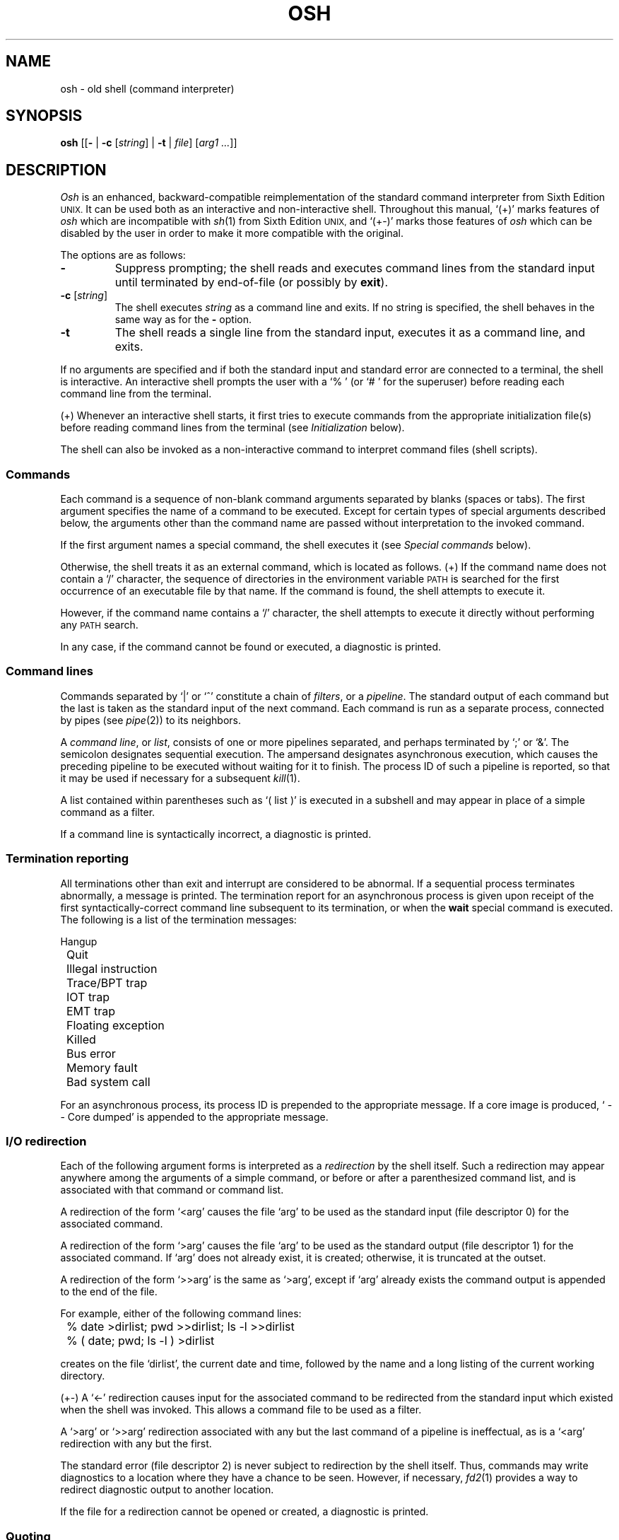 .\"
.\" Copyright (c) 2003, 2004, 2005
.\"	Jeffrey Allen Neitzel <jneitzel@sdf1.org>.
.\"	All rights reserved.
.\"
.\" Redistribution and use in source and binary forms, with or without
.\" modification, are permitted provided that the following conditions
.\" are met:
.\" 1. Redistributions of source code must retain the above copyright
.\"    notice, this list of conditions and the following disclaimer.
.\" 2. Redistributions in binary form must reproduce the above copyright
.\"    notice, this list of conditions and the following disclaimer in the
.\"    documentation and/or other materials provided with the distribution.
.\"
.\" THIS SOFTWARE IS PROVIDED BY JEFFREY ALLEN NEITZEL ``AS IS'', AND ANY
.\" EXPRESS OR IMPLIED WARRANTIES, INCLUDING, BUT NOT LIMITED TO, THE IMPLIED
.\" WARRANTIES OF MERCHANTABILITY AND FITNESS FOR A PARTICULAR PURPOSE ARE
.\" DISCLAIMED.  IN NO EVENT SHALL JEFFREY ALLEN NEITZEL BE LIABLE FOR ANY
.\" DIRECT, INDIRECT, INCIDENTAL, SPECIAL, EXEMPLARY, OR CONSEQUENTIAL DAMAGES
.\" (INCLUDING, BUT NOT LIMITED TO, PROCUREMENT OF SUBSTITUTE GOODS OR SERVICES;
.\" LOSS OF USE, DATA, OR PROFITS; OR BUSINESS INTERRUPTION) HOWEVER CAUSED
.\" AND ON ANY THEORY OF LIABILITY, WHETHER IN CONTRACT, STRICT LIABILITY,
.\" OR TORT (INCLUDING NEGLIGENCE OR OTHERWISE) ARISING IN ANY WAY OUT OF THE
.\" USE OF THIS SOFTWARE, EVEN IF ADVISED OF THE POSSIBILITY OF SUCH DAMAGE.
.\"
.\"	Derived from: Sixth Edition (V6) Unix /usr/man/man1/sh.1
.\"
.\" Copyright (C) Caldera International Inc.  2001-2002.  All rights reserved.
.\"
.\" Redistribution and use in source and binary forms, with or without
.\" modification, are permitted provided that the following conditions
.\" are met:
.\" 1. Redistributions of source code and documentation must retain the above
.\"    copyright notice, this list of conditions and the following disclaimer.
.\" 2. Redistributions in binary form must reproduce the above copyright
.\"    notice, this list of conditions and the following disclaimer in the
.\"    documentation and/or other materials provided with the distribution.
.\" 3. All advertising materials mentioning features or use of this software
.\"    must display the following acknowledgement:
.\"      This product includes software developed or owned by Caldera
.\"      International, Inc.
.\" 4. Neither the name of Caldera International, Inc. nor the names of other
.\"    contributors may be used to endorse or promote products derived from
.\"    this software without specific prior written permission.
.\"
.\" USE OF THE SOFTWARE PROVIDED FOR UNDER THIS LICENSE BY CALDERA
.\" INTERNATIONAL, INC. AND CONTRIBUTORS ``AS IS'' AND ANY EXPRESS OR
.\" IMPLIED WARRANTIES, INCLUDING, BUT NOT LIMITED TO, THE IMPLIED WARRANTIES
.\" OF MERCHANTABILITY AND FITNESS FOR A PARTICULAR PURPOSE ARE DISCLAIMED.
.\" IN NO EVENT SHALL CALDERA INTERNATIONAL, INC. BE LIABLE FOR ANY DIRECT,
.\" INDIRECT INCIDENTAL, SPECIAL, EXEMPLARY, OR CONSEQUENTIAL DAMAGES
.\" (INCLUDING, BUT NOT LIMITED TO, PROCUREMENT OF SUBSTITUTE GOODS OR
.\" SERVICES; LOSS OF USE, DATA, OR PROFITS; OR BUSINESS INTERRUPTION)
.\" HOWEVER CAUSED AND ON ANY THEORY OF LIABILITY, WHETHER IN CONTRACT,
.\" STRICT LIABILITY, OR TORT (INCLUDING NEGLIGENCE OR OTHERWISE) ARISING
.\" IN ANY WAY OUT OF THE USE OF THIS SOFTWARE, EVEN IF ADVISED OF THE
.\" POSSIBILITY OF SUCH DAMAGE.
.\"
.TH OSH 1 "February 19, 2005" "osh-050219" "General Commands"
.SH NAME
osh \- old shell (command interpreter)
.SH SYNOPSIS
.B osh
[[\fB\-\fR | \fB\-c\fR [\fIstring\fR] | \fB\-t\fR | \fIfile\fR]
[\fIarg1 ...\fR]]
.SH DESCRIPTION
.I Osh
is an enhanced,
backward-compatible reimplementation of the standard
command interpreter from Sixth Edition
.SM UNIX.
It can be used both as an interactive
and non-interactive shell.
Throughout this manual,
`(+)' marks features of
.I osh
which are incompatible with
.IR sh (1)
from Sixth Edition
.SM UNIX,
and `(+\-)' marks those features of
.I osh
which can be disabled by the user in order to
make it more compatible with the original.
.PP
The options are as follows:
.TP
.B \-
Suppress prompting;
the shell reads and executes command lines
from the standard input until terminated
by end-of-file (or possibly by
.BR exit ).
.TP
\fB\-c\fR [\fIstring\fR]
The shell executes
.I string
as a command line and exits.
If no string is specified,
the shell behaves in the same way
as for the \fB\-\fR option.
.TP
.B \-t
The shell reads a single line from the standard input,
executes it as a command line,
and exits.
.PP
If no arguments are specified and if both
the standard input and standard error are
connected to a terminal,
the shell is interactive.
An interactive shell prompts the user
with a `%\ ' (or `#\ ' for the superuser)
before reading each command line from the terminal.
.PP
(+) Whenever an interactive shell starts,
it first tries to execute commands from the
appropriate initialization file(s) before
reading command lines from the terminal (see
.I "Initialization"
below).
.PP
The shell can also be invoked as a non-interactive command
to interpret command files (shell scripts).
.SS Commands
Each command is a sequence of non-blank command arguments
separated by blanks (spaces or tabs).
The first argument specifies the name of a command to be executed.
Except for certain types of special arguments described below,
the arguments other than the command name are passed
without interpretation to the invoked command.
.PP
If the first argument names a special command,
the shell executes it (see
.I "Special commands"
below).
.PP
Otherwise,
the shell treats it as an external command,
which is located as follows.
(+) If the command name does not contain a `/' character,
the sequence of directories in the environment variable
.SM PATH
is searched for the first occurrence
of an executable file by that name.
If the command is found,
the shell attempts to execute it.
.PP
However,
if the command name contains a `/' character,
the shell attempts to execute it directly without
performing any
.SM PATH
search.
.PP
In any case,
if the command cannot be found or executed,
a diagnostic is printed.
.SS Command lines
Commands separated by `|' or `^' constitute a chain of
.IR filters ,
or a
.IR pipeline .
The standard output of each command but the last
is taken as the standard input of the next command.
Each command is run as a separate process, connected
by pipes (see
.IR pipe (2))
to its neighbors.
.PP
A
.IR "command line" ,
or
.IR list ,
consists of one or more pipelines separated,
and perhaps terminated by `;' or `&'.
The semicolon designates sequential execution.
The ampersand designates asynchronous execution,
which causes the preceding pipeline to be executed
without waiting for it to finish.
The process ID of such a pipeline is reported,
so that it may be used if necessary for a subsequent
.IR kill (1).
.PP
A list contained within parentheses such as `(\ list\ )'
is executed in a subshell and may appear
in place of a simple command as a filter.
.PP
If a command line is syntactically incorrect,
a diagnostic is printed.
.SS Termination reporting
All terminations other than exit and interrupt
are considered to be abnormal.
If a sequential process terminates abnormally,
a message is printed.
The termination report for an asynchronous process
is given upon receipt of the first syntactically-correct
command line subsequent to its termination,
or when the
.B wait
special command is executed.
The following is a list of the termination messages:
.PP
.nf
	Hangup
	Quit
	Illegal instruction
	Trace/BPT trap
	IOT trap
	EMT trap
	Floating exception
	Killed
	Bus error
	Memory fault
	Bad system call
.fi
.PP
For an asynchronous process,
its process ID is prepended to the appropriate message.
If a core image is produced,
`\ \-\-\ Core\ dumped' is appended
to the appropriate message.
.SS I/O redirection
Each of the following argument forms
is interpreted as a
.I redirection
by the shell itself.
Such a redirection may appear anywhere among
the arguments of a simple command,
or before or after a parenthesized command list,
and is associated with that command or command list.
.PP
A redirection of the form `<arg' causes the file `arg'
to be used as the standard input (file descriptor 0)
for the associated command.
.PP
A redirection of the form `>arg' causes the file `arg'
to be used as the standard output (file descriptor 1)
for the associated command.
If `arg' does not already exist, it is created;
otherwise, it is truncated at the outset.
.PP
A redirection of the form `>>arg' is the same as `>arg',
except if `arg' already exists the command output is
appended to the end of the file.
.PP
For example, either of the following command lines:
.PP
.nf
	% date >dirlist; pwd >>dirlist; ls \-l >>dirlist
	% ( date; pwd; ls \-l ) >dirlist
.fi
.PP
creates on the file `dirlist',
the current date and time,
followed by the name and a long listing
of the current working directory.
.PP
(+\-) A `<\-' redirection causes input
for the associated command to be redirected
from the standard input which existed when
the shell was invoked.
This allows a command file to be used as a filter.
.PP
A `>arg' or `>>arg' redirection associated with any
but the last command of a pipeline is ineffectual,
as is a `<arg' redirection with any but the first.
.PP
The standard error (file descriptor 2)
is never subject to redirection by the shell itself.
Thus,
commands may write diagnostics to a location
where they have a chance to be seen.
However, if necessary,
.IR fd2 (1)
provides a way to redirect diagnostic output
to another location.
.PP
If the file for a redirection cannot be opened or created,
a diagnostic is printed.
.SS Quoting
The shell treats all
.I quoted
characters literally.
This includes characters which may have
special meaning to the shell such as
`|', `^', `;', `&', `<', `>', and others.
If such characters are quoted,
they represent themselves and may be passed
as part of arguments if necessary.
.PP
A
.I backslash
(\\) quotes,
or
.IR escapes ,
the next individual character.
A backslash followed by a newline is a special case
which allows the continuation of commands
onto more than one line.
Each backslash-newline sequence in the input
is translated into a blank.
.PP
Individual characters, and sequences of characters,
are also quoted when enclosed by a matched pair of
.I double
(") or
.I single
(') quotes.
For example:
.PP
.nf
	% awk '{print NR "\\t" $0}' My_File ^ more
.fi
.PP
causes
.IR awk (1)
to write `My_File',
preceding each line with its line number and a tab,
to the standard output which is piped to
.IR more (1)
for viewing.
The quotes prevent the shell from trying
to interpret any part of the string,
which is then passed as a single argument to awk.
.PP
If a double or single quote appears
but is not part of a matched pair,
a diagnostic is printed.
.SS Parameter substitution
When the shell is invoked as a non-interactive command,
it has additional string processing capabilities
not available when interactive.
If the shell is invoked in the following form:
.PP
.nf
	osh name [arg1 ...]
.fi
.PP
.I name
is either taken as one of the shell options,
or as the name of a
.I "command file"
which is opened as the standard input of the shell.
.PP
In both cases,
the shell reads and interprets
command lines from the standard input.
In each command line,
an unquoted character sequence of the form `$N',
where
.I N
is a digit,
is treated as a
.I "positional parameter"
by the shell.
.PP
Each occurrence of a positional parameter in the command line
is substituted with the value of the \fIN\fRth argument
to the invocation of the shell (\fIargn\fR).
`$0' is substituted with
.IR name .
.PP
In both interactive and non-interactive shells,
`$$' is
substituted with the process ID of
the current
shell.
The value is represented as a 5-digit string,
padded on the left with zeros when the process ID
is less than 10000.
.PP
(+\-) Interactive and non-interactive shells
also attempt to set the following special parameters.
The `(*)' below indicates those parameters
which are always set.
The ones not so marked are unset
when the shell cannot determine its value.
.TP 10
$h
The value of the environment variable
.SM HOME.
.TP
$n (*)
The number of positional parameters currently known
to the shell.
.TP
$p
The value of the environment variable
.SM PATH.
.TP
$s (*)
The exit status of the last sequential command from the
.I previous
command line.
.TP
$t
The terminal name of the current user,
as set by the shell at startup.
.TP
$u
The effective user name of the current user,
as set by the shell at startup.
.PP
All substitution on a command line occurs
.I before
the line is interpreted.
Thus, no action which alters the value of any parameter
can have any effect on a reference to that parameter
occurring on the
.I same
line.
.PP
A positional-parameter value may contain
any number of characters with special meaning to the shell.
Each one which is
.IR unquoted ,
or
.IR unescaped ,
within a positional-parameter value retains
its special meaning when the value is substituted
in a command line by the invoked shell.
.PP
Take the following two shell invocations for example:
.PP
.nf
	% osh -c '$1' 'echo Hello! >/dev/null'
	% osh -c '$1' 'echo Hello! \\>/dev/null'
	Hello! >/dev/null
.fi
.PP
In the first invocation,
the `>' in the value substituted by `$1' retains
its special meaning.
This causes output from
.IR echo (1)
to be redirected to `/dev/null'.
However,
in the second invocation,
the meaning of `>' is escaped by `\\'
in the value substituted by `$1'.
This causes the shell to pass `>/dev/null'
as an argument to echo instead of interpreting
it as a redirection.
.SS File name generation
Prior to executing an external command,
the shell scans each argument for
unquoted `*', `?', or `[' characters.
If one or more of these characters appears,
the argument is treated as a
.I pattern
(see
.IR glob (3))
and causes the shell to search for file names which
.I match
the given pattern.
.PP
The `.' character at the beginning of a file name,
or immediately following a `/',
is special in that it must be matched explicitly.
Similarly, the `/' character itself must
always be matched explicitly.
The meaning of the special pattern characters
is as follows.
.PP
The `*' character in a pattern matches
any string of characters in a file name
(including the null string).
.PP
The `?' character in a pattern matches
any single character in a file name.
.PP
The `[...]' brackets in a pattern specifies
a class of characters which matches any single
file-name character in the class.
Within the brackets,
each ordinary character is taken
to be a member of the class.
A pair of characters separated by `\-' places
in the class each character lexically greater than
or equal to the first and less than or equal to
the second member of the pair.
.PP
For example,
in the current directory,
`*' matches all file names;
`?' matches all one-character file names;
`[ab]*.s' matches all file names beginning
with `a' or `b' and ending with `.s';
`?[zi\-m]' matches all two-character file names
ending with `z' or the letters `i' through `m'.
.PP
If the pattern also contains a `/',
the directory used is the one obtained
by taking the pattern up to the last `/'
before a `*', `?', or `['.
The matching process matches the remainder
of the pattern after this `/' against the files
in the derived directory.
For example:  `/usr/ken/a*.s' matches all files
in directory `/usr/ken' which begin
with `a' and end with `.s'.
.PP
In any event,
a list of names is obtained which match
the given pattern.
This list is sorted into alphabetical order,
and the resulting sequence of arguments
replaces the given pattern.
The same process is carried out for each
of the given pattern arguments
(the resulting lists are
.I not
merged),
and finally the command is executed
with the resulting argument list.
.PP
Failed matches are handled as follows:
.PP
(+\-) By default,
if a command has any number of pattern arguments,
each one which fails to match any files
is left unchanged in the argument list.
.PP
In compatible mode,
if a command has
.I one
pattern argument,
a diagnostic is printed if it fails
to match any files.
However,
if a command has more than one pattern argument,
a diagnostic is printed if they
.I all
fail to match any files.
Otherwise,
each pattern argument which fails to match
any files is removed from the argument list.
.SS Initialization (+)
If the first character of the name used to invoke
an interactive shell is `\-' (e.g.,\ \-osh),
it is assumed to be a login shell
and tries to read the following
three files in sequence:
.IR /etc/osh.login ,
.IR $h/.osh.login ,
and
.IR $h/.oshrc .
For each file which exists and is readable,
the shell reads and executes the commands contain within.
.PP
In the case where an interactive shell is not a login shell,
it only tries to read and execute commands from one file:
.IR $h/.oshrc .
In any case, after the shell finishes with the appropriate
initialization file(s) it then prompts the user for
input as usual.
.PP
In the normal case,
a SIGINT or SIGQUIT signal received by the shell
during execution of any initialization file causes
it to cease execution of that file.
In some cases, it may be desirable to use the
.B sigign
special command to ignore these,
and possibly other signals.
.PP
An
.B exit
command,
or a signal which is not currently ignored by the shell
and which has default action causing process termination,
always causes the shell to terminate if it occurs
in any initialization file.
.PP
Notice that
if any initialization file is
.I not
a regular file,
the shell ignores it and prints a diagnostic.
It then continues with the normal initialization
actions described above.
.SS End of file
An end-of-file in the shell's input
causes it to exit.
.PP
If the shell is interactive,
this means it exits when the user
types an EOT (^D)
at the beginning of a line.
If not at the beginning of a line,
3 sequential EOTs are required to
exit an interactive shell.
.SS Special commands
The following commands are executed by the shell without
creating a new process.
Attempts to pipe, redirect, or run these commands asynchronously
are ignored except where noted below.
.TP
\fB:\fR [\fIarg ...\fR]
Does nothing; exit status is set to zero.
This command is used to place labels for
.IR goto (1)
or to add comments to command files,
among other things.
.TP
\fBchdir\fR [\fIdir\fR]
Changes the shell's working directory to
.IR dir .
(+\-) If
.I dir
is not specified,
the user's home directory is used by default.
If
.I dir
is an unquoted `-', the previous working directory
is used instead.
.TP
\fBexec\fR \fIcommand\fR [\fIarg ...\fR] (+\-)
Replaces the current shell with the specified command.
Redirection arguments are permitted.
.TP
.B exit
Terminates a non-interactive shell which is reading
commands from a file.
The exit status is that of the last command executed.
.TP
\fBlogin\fR [\fIarg ...\fR]
Replaces an interactive shell with a new instance of
.IR login (1).
.TP
\fBset\fR [\fIclone\fR | \fInoclone\fR] (+)
Sets the current compatibility mode of the shell.
If set to \fIclone\fR, all enhancements to the shell are disabled.
If set to \fInoclone\fR which is the default,
all enhancements to the shell are enabled.
With no argument, the current mode is printed.
.TP
\fBsetenv\fR \fIname\fR [\fIvalue\fR] (+\-)
Sets the environment variable \fIname\fR to the string \fIvalue\fR.
If \fIvalue\fR is not specified, the environment variable \fIname\fR
is set to the empty string.
.TP
.B shift
Shift is used in command files to shift all of
the positional-parameter values to the left by 1,
so that old `$2' can now be referred to by `$1'
and so forth.
Shift has no effect on `$0'.
.TP
\fBsigign\fR [[\fB+\fR | \fB\-\fR] \fIsignal_number ...\fR] (+\-)
\fB+\fR causes the specified signals
to be ignored if it is possible to do so.
\fB-\fR causes the specified signals
to be reset to the default action.
If a signal was already ignored when the shell was invoked,
it cannot be reset with \fB-\fR.
With no arguments, a list of the
currently ignored signals is printed.
.TP
\fBsource\fR \fIfile\fR (+\-)
Causes the shell to read and execute commands from \fIfile\fR
and return.
The source command may be nested.
As with command files,
most shell-detected errors cause the shell to cease
execution of the file.
If the source command is nested and such an error occurs,
all nested source commands terminate.
.TP
\fBumask\fR [\fImask\fR] (+\-)
Sets the file creation mask (see
.IR umask (2))
to the octal value specified by
.IR mask .
If the mask is not specified,
its current value is printed.
.TP
\fBunsetenv\fR \fIname\fR (+\-)
Removes the variable \fIname\fR from the environment.
.TP
.B wait
Waits for all asynchronous processes to terminate,
reporting on abnormal terminations.
Exit status is that of the last
terminated asynchronous process.
.SS Signals (+)
If the shell is interactive,
it ignores the SIGINT, SIGQUIT, and SIGTERM
signals (see
.IR signal (3)).
However, if the shell has been invoked with any
option argument,
it only ignores SIGINT and SIGQUIT.
.PP
If SIGINT or SIGQUIT is already ignored
when the shell starts,
it is also ignored for child processes of the shell.
Otherwise, both signals are reset to their
default actions for child processes.
SIGTERM is always reset to its default action.
.PP
For all other signals,
the shell inherits the signal state from its
parent process and passes it to its children.
(+) The
.B sigign
special command can be used to alter the behaviour
described above.
.PP
Asynchronous processes ignore both the
SIGINT and SIGQUIT signals.
If such a process has not redirected its
input with a `<',
the shell automatically redirects it to come from
.IR /dev/null .
.SH "EXIT STATUS (+)"
The exit status of the shell is that of the
last command executed prior to end-of-file or
.BR exit .
.PP
If the shell is interactive and detects an error,
it exits with a non-zero status if the user
types an EOT at the next prompt.
.PP
Otherwise, if the shell is non-interactive and
is reading commands from a file,
most shell-detected errors cause the shell
to cease execution of that file.
This results in a non-zero exit status.
.PP
A non-zero exit status from the shell may be
one of the following values:
.TP
1
A common shell-detected error occurred,
such as a `syntax\ error'.
.TP
2
A serious shell-detected error occurred,
such as a failed system call.
Such an error is only fatal when it occurs
in the main shell process ($$).
.TP
126
A named external command was found
but could not be executed by the user.
.TP
127
A named external command was not found.
.TP
>128
A signal was received.
.SH ENVIRONMENT
.TP
.BR HOME \ (+)
Is the user's home directory which is used as the default
argument for the
.B chdir
special command.
.TP
.BR OSH_COMPAT \ (+)
Indicates the desired compatibility mode for future invocations
of the shell.
The value may be set to one of \fIclone\fR or \fInoclone\fR.
Other values are ignored.
The effects of this variable can be overridden by using the
.B set
special command.
.TP
.BR PATH \ (+)
Is the sequence of directories used by the shell to search
for external commands.
The Sixth Edition
.SM UNIX
shell
always used `.:/bin:/usr/bin', not
.SM PATH.
.SH FILES
.TP
.I /dev/null
default source of input for asynchronous processes
.TP
.IR /etc/osh.login \ (+)
system-wide initialization file for login shells
.TP
.IR $h/.osh.login \ (+)
user initialization file for login shells
.TP
.IR $h/.oshrc \ (+)
user initialization file for interactive shells
.SH "SEE ALSO"
env(1),
fd2(1),
goto(1),
if(1),
login(1),
sh6(1)
.PP
`The UNIX Time-Sharing System',
CACM, July, 1974,
which gives the theory of operation of the shell.
.PP
Osh home page: http://jneitzel.sdf1.org/osh/
.SH AUTHORS
This implementation of the shell is derived
from osh-020214/osh.c by Gunnar Ritter.
The current maintainer of the shell,
and author of new code and documentation,
is Jeffrey Allen Neitzel.
.SH COMPATIBILITY
This implementation of the shell is backward compatible
with the Thompson shell from Sixth Edition
.SM UNIX.
.PP
However,
there are in fact several minor differences.
For reliability and usability on modern
.SM UNIX
systems,
several instances of undesirable behaviour found
in the original have been purposely changed.
At the same time,
several other shell oddities have been purposely left
in place as they are documented and can be quite useful.
.PP
When it is known to differ in some way from the original,
this fact is marked in the manual with `(+)' or `(+\-)'.
Otherwise,
the only remaining difference not mentioned elsewhere
is that this implementation can handle 8-bit character sets;
the original can only handle 7-bit ASCII.
.SH HISTORY
The Thompson shell,
by Ken Thompson of Bell Labs,
was used as the standard command interpreter
through Sixth Edition
.SM UNIX.
In the Seventh Edition,
it was replaced by the Bourne shell
and then made available as
.IR osh .
.SH NOTES
If running in compatible mode,
.I osh
has no facilities for setting, unsetting, or otherwise
manipulating environment variables within the shell.
This must be accomplished by using other tools such as
.IR env (1).
.PP
Notice that some shell oddities have historically been
undocumented in this manual page.
Particularly noteworthy is the fact that there
is no such thing as a usage error.
Thus,
the following shell invocations are perfectly valid:
.PP
.nf
	osh \-cats_are_nice!!! ': "Good kitty =)"'
	osh \-tabbies_are_too!
	osh \-s
.fi
.PP
The first two cases correspond to the
.B \-c
and
.B \-t
options
respectively;
the third case corresponds to the
.B \-
option.
.SH SECURITY
This implementation of the shell does not support
being used in a set-ID context.
If the effective user (group) ID of the shell
process is not equal to its real user (group) ID,
the shell prints a diagnostic and exits with a
status of 2.
The reasons for this are described below.
.PP
First,
since this implementation of the shell is
backward compatible with the Thompson shell,
the way in which it uses positional parameters
(see
.I "Parameter substitution"
above)
makes it a simple matter to invoke an interactive shell
from a command file if the user knows the name
of the current terminal (if any).
This is distinctly
.I not
a bug and can be very useful in the normal case.
.PP
However,
if the shell supported set-ID execution,
it could possibly cause violations of the security
policy on the host where the shell is being used.
For example,
if the shell were running a setuid-root command file,
a regular user could easily invoke an interactive root shell.
.SH BUGS
The shell makes no attempt to recover from
.IR read (2)
errors and exits with a status of 2 if this system call fails.
